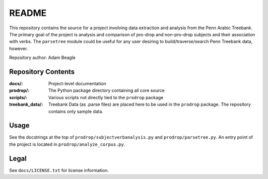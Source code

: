 ======
README
======

This repository contains the source for a project involving data extraction and analysis from the Penn Arabic Treebank. The primary goal of the project is analysis and comparison of pro-drop and non-pro-drop subjects and their association with verbs. The ``parsetree`` module could be useful for any user desiring to build/traverse/search Penn Treebank data, however.

Repository author: Adam Beagle

*******************
Repository Contents
*******************

:docs/: Project-level documentation
:prodrop/: The Python package directory containing all core source
:scripts/: Various scripts not directly tied to the ``prodrop`` package
:treebank_data/: Treebank Data (as .parse files) are placed here to be used in the ``prodrop`` package. The repository contains only sample data.

*****
Usage
*****

See the docstrings at the top of ``prodrop/subjectverbanalysis.py`` and ``prodrop/parsetree.py``. An entry point of the project is located in ``prodrop/analyze_corpus.py``.

*****
Legal
*****

See ``docs/LICENSE.txt`` for license information.
